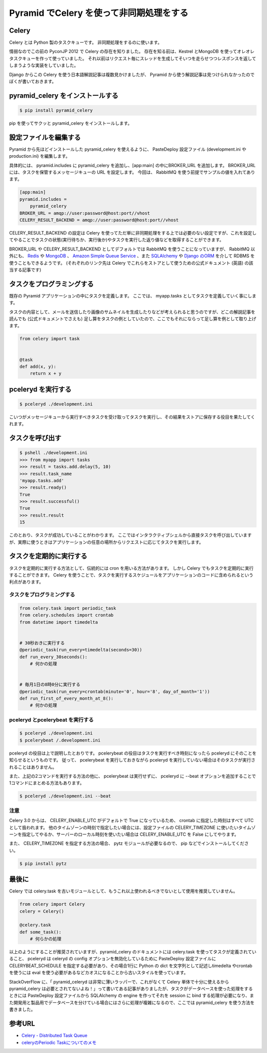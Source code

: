 Pyramid でCelery を使って非同期処理をする
=========================================

Celery
------

Celery とは Python 製のタスクキューです。
非同期処理をするのに使います。

情弱なのでこの前の PyconJP 2012 で Celery の存在を知りました。
存在を知る前は、Kestrel とMongoDB を使ってオレオレタスクキューを作って使っていました。
それ以前はリクエスト毎にスレッドを生成してそいつを走らせつつレスポンスを返してしまうような実装をしていました。

Django からこの Celery を使う日本語解説記事は複数見かけましたが、 Pyramid から使う解説記事は見つけられなかったのでぼくが書いておきます。

pyramid\_celery をインストールする
----------------------------------

.. code-block:: sh

    $ pip install pyramid_celery

pip を使ってサクッと pyramid\_celery をインストールします。

設定ファイルを編集する
----------------------

Pyramid から先ほどインストールした pyramid\_celery を使えるように、 PasteDeploy 設定ファイル (development.ini やproduction.ini) を編集します。

具体的には、 pyramid.includes に pyramid\_celery を追加し、[app:main] の中にBROKER\_URL を追加します。
BROKER\_URL には、タスクを保管するメッセージキューの URL を設定します。
今回は、 RabbitMQ を使う前提でサンプルの値を入れてあります。

.. code-block:: ini

    [app:main]
    pyramid.includes =
        pyramid_celery
    BROKER_URL = amqp://user:password@host:port//vhost
    CELERY_RESULT_BACKEND = amqp://user:password@host:port//vhost

CELERY\_RESULT\_BACKEND の設定は Celery を使ってただ単に非同期処理をする上では必要のない設定ですが、これを設定してやることでタスクの状態(実行待ちか、実行後か)やタスクを実行した返り値などを取得することができます。

BROKER\_URL や CELERY\_RESULT\_BACKEND としてデフォルトでは RabbitMQ を使うことになっていますが、 RabbitMQ 以外にも、 `Redis <http://docs.celeryproject.org/en/latest/getting-started/brokers/redis.html>`__ や `MongoDB <http://docs.celeryproject.org/en/latest/getting-started/brokers/mongodb.html>`__ 、 `Amazon Simple Queue Service <http://docs.celeryproject.org/en/latest/getting-started/brokers/sqs.html>`__ 、また `SQLAlchemy <http://docs.celeryproject.org/en/latest/getting-started/brokers/sqlalchemy.html>`__ や `Django のORM <http://docs.celeryproject.org/en/latest/getting-started/brokers/django.html>`__ を介して RDBMS を使うこともできるようです。
(それぞれのリンク先は Celery でこれらをストアとして使うための公式ドキュメント (英語) の該当する記事です)

タスクをプログラミングする
--------------------------

既存の Pyramid アプリケーションの中にタスクを定義します。
ここでは、 myapp.tasks としてタスクを定義していく事にします。

タスクの内容として、メールを送信したり画像のサムネイルを生成したりなどが考えられると思うのですが、どこの解説記事を読んでも (公式ドキュメントでさえも) 足し算をタスクの例としていたので、ここでもそれにならって足し算を例として取り上げます。

.. code-block:: python

    from celery import task


    @task
    def add(x, y):
        return x + y

pceleryd を実行する
-------------------

.. code-block:: sh

    $ pceleryd ./development.ini

こいつがメッセージキューから実行すべきタスクを受け取ってタスクを実行し、その結果をストアに保存する役目を果たしてくれます。

タスクを呼び出す
----------------

.. code-block:: sh

    $ pshell ./development.ini
    >>> from myapp import tasks
    >>> result = tasks.add.delay(5, 10)
    >>> result.task_name
    'myapp.tasks.add'
    >>> result.ready()
    True
    >>> result.successful()
    True
    >>> result.result
    15

このとおり、タスクが成功していることがわかります。
ここではインタラクティブシェルから直接タスクを呼び出していますが、実際に使うときはアプリケーションの任意の場所からリクエストに応じてタスクを実行します。

タスクを定期的に実行する
------------------------

タスクを定期的に実行する方法として、伝統的には cron を用いる方法があります。
しかし Celery でもタスクを定期的に実行することができます。
Celery を使うことで、タスクを実行するスケジュールをアプリケーションのコードに含められるという利点があります。

タスクをプログラミングする
~~~~~~~~~~~~~~~~~~~~~~~~~~

.. code-block:: python

    from celery.task import periodic_task
    from celery.schedules import crontab
    from datetime import timedelta


    # 30秒おきに実行する
    @periodic_task(run_every=timedelta(seconds=30))
    def run_every_30seconds():
        # 何かの処理


    # 毎月1日の8時0分に実行する
    @periodic_task(run_every=crontab(minute='0', hour='8', day_of_month='1'))
    def run_first_of_every_month_at_8():
        # 何かの処理

pceleryd とpcelerybeat を実行する
~~~~~~~~~~~~~~~~~~~~~~~~~~~~~~~~~

.. code-block:: sh

    $ pceleryd ./development.ini
    $ pcelerybeat /.development.ini

pceleryd の役目は上で説明したとおりです。
pcelerybeat の役目はタスクを実行すべき時刻になったら pceleryd にそのことを知らせるというものです。
従って、 pcelerybeat を実行しておきながら pceleryd を実行していない場合はそのタスクが実行されることはありません。

また、上記の2コマンドを実行する方法の他に、 pcelerybeat は実行せずに、 pceleryd に --beat オプションを追加することで1コマンドにまとめる方法もあります。

.. code-block:: sh

    $ pceleryd ./development.ini --beat

注意
~~~~

Celery 3.0 からは、 CELERY\_ENABLE\_UTC がデフォルトで True になっているため、 crontab に指定した時刻はすべて UTC
として扱われます。
他のタイムゾーンの時刻で指定したい場合には、設定ファイルの CELERY\_TIMEZONE に使いたいタイムゾーンを指定してやるか、サーバーのローカル時刻を使いたい場合は CELERY\_ENABLE\_UTC を False にしてやります。

また、 CELERY\_TIMEZONE を指定する方法の場合、 pytz モジュールが必要なるので、 pip などでインストールしてください。

.. code-block:: sh

    $ pip install pytz

最後に
------

Celery では celery.task を古いモジュールとして、もうこれ以上使われるべきでないとして使用を推奨していません。

.. code-block:: python

    from celery import Celery
    celery = Celery()

    @celery.task
    def some_task():
        # 何らかの処理

以上のようにすることが推奨されていますが、pyramid\_celery のドキュメントには celery.task を使ってタスクが定義されていること、 pceleryd は celeryd の config オプションを無効化しているために PasteDeploy 設定ファイルにCELERYBEAT\_SCHEDULE を指定する必要があり、その場合1行に Python の dict を文字列として記述しtimedelta やcrontab を使うには eval を使う必要があるなどカオスになることから古いスタイルを使っています。

StackOverFlow に、「 pyramid\_celeryd は非常に薄いラッパーで、これがなくて Celery 単体で十分に使えるからpyramid\_celery は必要とされてないよね！」って書いてある記事がありましたが、タスクがデータベースを使った処理をするときには PasteDeploy 設定ファイルから SQLAlchemy の engine を作ってそれを session に bind する処理が必要になり、また開発用と製品用でデータベースを分けている場合にはさらに処理が複雑になるので、ここでは pyramid\_celery を使う方法を書きました。

参考URL
-------

-  `Celery - Distributed Task Queue <http://docs.celeryproject.org/en/latest/index.html>`__
-  `celeryのPeriodic Taskについてのメモ <http://kk6.hateblo.jp/entry/2012/09/06/celery%E3%81%AEPeriodic_Task%E3%81%AB%E3%81%A4%E3%81%84%E3%81%A6%E3%81%AE%E3%83%A1%E3%83%A2>`__
